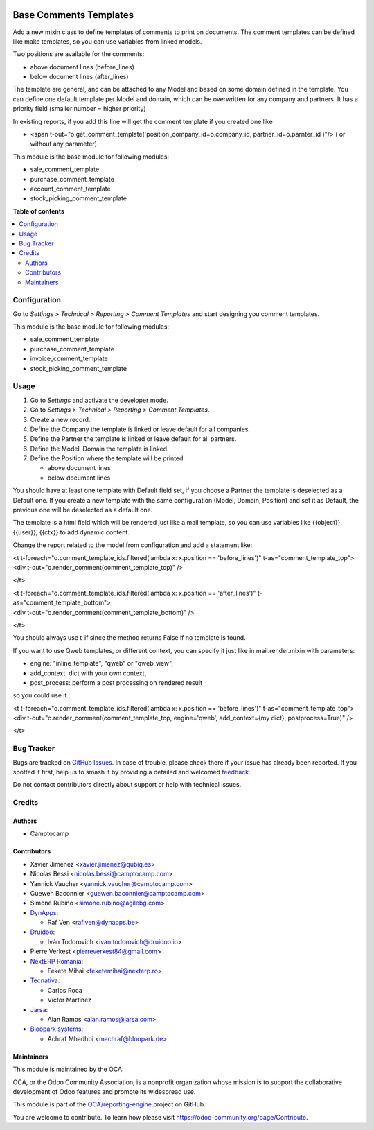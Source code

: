 .. image:: https://odoo-community.org/readme-banner-image
   :target: https://odoo-community.org/get-involved?utm_source=readme
   :alt: Odoo Community Association

=======================
Base Comments Templates
=======================

.. 
   !!!!!!!!!!!!!!!!!!!!!!!!!!!!!!!!!!!!!!!!!!!!!!!!!!!!
   !! This file is generated by oca-gen-addon-readme !!
   !! changes will be overwritten.                   !!
   !!!!!!!!!!!!!!!!!!!!!!!!!!!!!!!!!!!!!!!!!!!!!!!!!!!!
   !! source digest: sha256:dd1c3a05b6de86b8455c82ce8c68b0ba3d64801b94c10c5411108019f6d32cfe
   !!!!!!!!!!!!!!!!!!!!!!!!!!!!!!!!!!!!!!!!!!!!!!!!!!!!

.. |badge1| image:: https://img.shields.io/badge/maturity-Beta-yellow.png
    :target: https://odoo-community.org/page/development-status
    :alt: Beta
.. |badge2| image:: https://img.shields.io/badge/license-AGPL--3-blue.png
    :target: http://www.gnu.org/licenses/agpl-3.0-standalone.html
    :alt: License: AGPL-3
.. |badge3| image:: https://img.shields.io/badge/github-OCA%2Freporting--engine-lightgray.png?logo=github
    :target: https://github.com/OCA/reporting-engine/tree/17.0/base_comment_template
    :alt: OCA/reporting-engine
.. |badge4| image:: https://img.shields.io/badge/weblate-Translate%20me-F47D42.png
    :target: https://translation.odoo-community.org/projects/reporting-engine-17-0/reporting-engine-17-0-base_comment_template
    :alt: Translate me on Weblate
.. |badge5| image:: https://img.shields.io/badge/runboat-Try%20me-875A7B.png
    :target: https://runboat.odoo-community.org/builds?repo=OCA/reporting-engine&target_branch=17.0
    :alt: Try me on Runboat

|badge1| |badge2| |badge3| |badge4| |badge5|

Add a new mixin class to define templates of comments to print on
documents. The comment templates can be defined like make templates, so
you can use variables from linked models.

Two positions are available for the comments:

- above document lines (before_lines)
- below document lines (after_lines)

The template are general, and can be attached to any Model and based on
some domain defined in the template. You can define one default template
per Model and domain, which can be overwritten for any company and
partners. It has a priority field (smaller number = higher priority)

In existing reports, if you add this line will get the comment template
if you created one like

- <span
  t-out="o.get_comment_template('position',company_id=o.company_id,
  partner_id=o.parnter_id )"/> ( or without any parameter)

This module is the base module for following modules:

- sale_comment_template
- purchase_comment_template
- account_comment_template
- stock_picking_comment_template

**Table of contents**

.. contents::
   :local:

Configuration
=============

Go to *Settings > Technical > Reporting > Comment Templates* and start
designing you comment templates.

This module is the base module for following modules:

- sale_comment_template
- purchase_comment_template
- invoice_comment_template
- stock_picking_comment_template

Usage
=====

1. Go to *Settings* and activate the developer mode.
2. Go to *Settings > Technical > Reporting > Comment Templates*.
3. Create a new record.
4. Define the Company the template is linked or leave default for all
   companies.
5. Define the Partner the template is linked or leave default for all
   partners.
6. Define the Model, Domain the template is linked.
7. Define the Position where the template will be printed:

   - above document lines
   - below document lines

You should have at least one template with Default field set, if you
choose a Partner the template is deselected as a Default one. If you
create a new template with the same configuration (Model, Domain,
Position) and set it as Default, the previous one will be deselected as
a default one.

The template is a html field which will be rendered just like a mail
template, so you can use variables like {{object}}, {{user}}, {{ctx}} to
add dynamic content.

Change the report related to the model from configuration and add a
statement like:

| <t t-foreach="o.comment_template_ids.filtered(lambda x: x.position ==
  'before_lines')" t-as="comment_template_top">
| <div t-out="o.render_comment(comment_template_top)" />

</t>

| <t t-foreach="o.comment_template_ids.filtered(lambda x: x.position ==
  'after_lines')" t-as="comment_template_bottom">
| <div t-out="o.render_comment(comment_template_bottom)" />

</t>

You should always use t-if since the method returns False if no template
is found.

If you want to use Qweb templates, or different context, you can specify
it just like in mail.render.mixin with parameters:

- engine: "inline_template", "qweb" or "qweb_view",
- add_context: dict with your own context,
- post_process: perform a post processing on rendered result

so you could use it :

| <t t-foreach="o.comment_template_ids.filtered(lambda x: x.position ==
  'before_lines')" t-as="comment_template_top">
| <div t-out="o.render_comment(comment_template_top, engine='qweb',
  add_context={my dict}, postprocess=True)" />

</t>

Bug Tracker
===========

Bugs are tracked on `GitHub Issues <https://github.com/OCA/reporting-engine/issues>`_.
In case of trouble, please check there if your issue has already been reported.
If you spotted it first, help us to smash it by providing a detailed and welcomed
`feedback <https://github.com/OCA/reporting-engine/issues/new?body=module:%20base_comment_template%0Aversion:%2017.0%0A%0A**Steps%20to%20reproduce**%0A-%20...%0A%0A**Current%20behavior**%0A%0A**Expected%20behavior**>`_.

Do not contact contributors directly about support or help with technical issues.

Credits
=======

Authors
-------

* Camptocamp

Contributors
------------

- Xavier Jimenez <xavier.jimenez@qubiq.es>
- Nicolas Bessi <nicolas.bessi@camptocamp.com>
- Yannick Vaucher <yannick.vaucher@camptocamp.com>
- Guewen Baconnier <guewen.baconnier@camptocamp.com>
- Simone Rubino <simone.rubino@agilebg.com>
- `DynApps <https://www.dynapps.be>`__:

  - Raf Ven <raf.ven@dynapps.be>

- `Druidoo <https://www.druidoo.io>`__:

  - Iván Todorovich <ivan.todorovich@druidoo.io>

- Pierre Verkest <pierreverkest84@gmail.com>
- `NextERP Romania <https://www.nexterp.ro>`__:

  - Fekete Mihai <feketemihai@nexterp.ro>

- `Tecnativa <https://www.tecnativa.com>`__:

  - Carlos Roca
  - Víctor Martínez

- `Jarsa <https://www.jarsa.com>`__:

  - Alan Ramos <alan.ramos@jarsa.com>

- `Bloopark systems <https://www.bloopark.de/>`__:

  - Achraf Mhadhbi <machraf@bloopark.de>

Maintainers
-----------

This module is maintained by the OCA.

.. image:: https://odoo-community.org/logo.png
   :alt: Odoo Community Association
   :target: https://odoo-community.org

OCA, or the Odoo Community Association, is a nonprofit organization whose
mission is to support the collaborative development of Odoo features and
promote its widespread use.

This module is part of the `OCA/reporting-engine <https://github.com/OCA/reporting-engine/tree/17.0/base_comment_template>`_ project on GitHub.

You are welcome to contribute. To learn how please visit https://odoo-community.org/page/Contribute.

